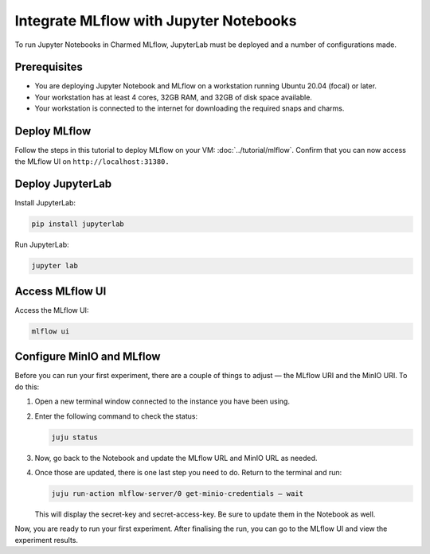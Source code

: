 Integrate MLflow with Jupyter Notebooks
=======================================

To run Jupyter Notebooks in Charmed MLflow, JupyterLab must be deployed and a number of configurations made.

Prerequisites
-------------

- You are deploying Jupyter Notebook and MLflow on a workstation running Ubuntu 20.04 (focal) or later.
- Your workstation has at least 4 cores, 32GB RAM, and 32GB of disk space available.
- Your workstation is connected to the internet for downloading the required snaps and charms.

Deploy MLflow
-------------

Follow the steps in this tutorial to deploy MLflow on your VM: :doc:`../tutorial/mlflow`. Confirm that you can now access the MLflow UI on ``http://localhost:31380.``

Deploy JupyterLab
-----------------

Install JupyterLab:

.. code-block:: bash

   pip install jupyterlab

Run JupyterLab:

.. code-block:: bash

   jupyter lab

Access MLflow UI
----------------

Access the MLflow UI:

.. code-block:: bash

   mlflow ui

Configure MinIO and MLflow
--------------------------

Before you can run your first experiment, there are a couple of things to adjust — the MLflow URI and the MinIO URI. To do this:

#. Open a new terminal window connected to the instance you have been using.

#. Enter the following command to check the status:

   .. code-block:: bash

      juju status

#. Now, go back to the Notebook and update the MLflow URL and MinIO URL as needed.

#. Once those are updated, there is one last step you need to do. Return to the terminal and run:

   .. code-block:: bash

      juju run-action mlflow-server/0 get-minio-credentials — wait

   This will display the secret-key and secret-access-key. Be sure to update them in the Notebook as well.

Now, you are ready to run your first experiment. After finalising the run, you can go to the MLflow UI and view the experiment results.

